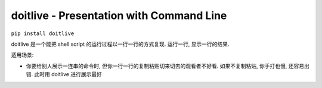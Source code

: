 .. _doitlive:

doitlive - Presentation with Command Line
==============================================================================

``pip install doitlive``

doitlive 是一个能把 shell script 的运行过程以一行一行的方式复现. 运行一行, 显示一行的结果.

适用场景:

- 你要给别人展示一连串的命令时, 但你一行一行的复制粘贴切来切去的观看者不好看. 如果不复制粘贴, 你手打也慢, 还容易出错. 此时用 doitlive 进行展示最好
